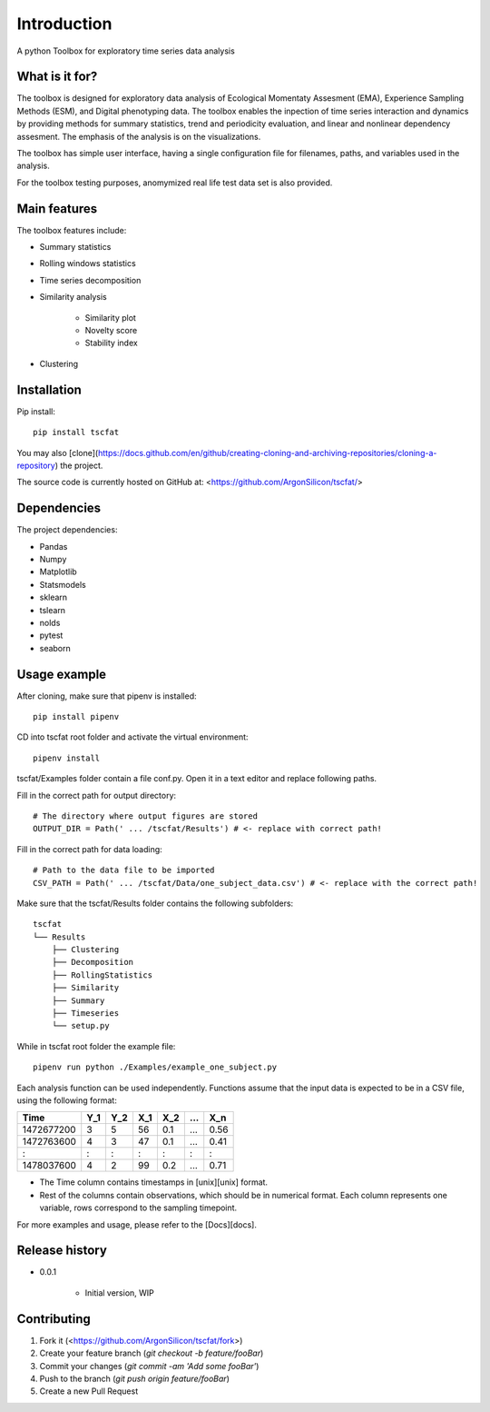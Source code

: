 Introduction
============

A python Toolbox for exploratory time series data analysis

What is it for?
---------------

The toolbox is designed for exploratory data analysis of Ecological Momentaty Assesment (EMA), Experience Sampling Methods (ESM), and Digital phenotyping data. The toolbox enables the inpection of time series interaction and dynamics by providing methods for summary statistics, trend and periodicity evaluation, and linear and nonlinear dependency assesment. The emphasis of the analysis is on the visualizations. 

The toolbox has simple user interface, having a single configuration file for filenames, paths, and variables used in the analysis.

For the toolbox testing purposes, anomymized real life test data set is also provided.

Main features
-------------

The toolbox features include:

* Summary statistics
* Rolling windows statistics
* Time series decomposition
* Similarity analysis

   * Similarity plot
   * Novelty score
   * Stability index

* Clustering

Installation
------------

Pip install::

	pip install tscfat
	
You may also [clone](https://docs.github.com/en/github/creating-cloning-and-archiving-repositories/cloning-a-repository) the project.

The source code is currently hosted on GitHub at: <https://github.com/ArgonSilicon/tscfat/>

Dependencies
------------

The project dependencies:

* Pandas
* Numpy
* Matplotlib
* Statsmodels
* sklearn
* tslearn
* nolds
* pytest
* seaborn

Usage example
-------------

After cloning, make sure that pipenv is installed::
	
	pip install pipenv

CD into tscfat root folder and activate the virtual environment::

	pipenv install 

tscfat/Examples folder contain a file conf.py. Open it in a text editor and replace following paths.

Fill in the correct path for output directory::

	# The directory where output figures are stored
	OUTPUT_DIR = Path(' ... /tscfat/Results') # <- replace with correct path!
	
Fill in the correct path for data loading::

	# Path to the data file to be imported
	CSV_PATH = Path(' ... /tscfat/Data/one_subject_data.csv') # <- replace with the correct path!

Make sure that the tscfat/Results folder contains the following subfolders::

	tscfat
	└── Results
	    ├── Clustering
	    ├── Decomposition
	    ├── RollingStatistics
	    ├── Similarity  
	    ├── Summary
	    ├── Timeseries        
	    └── setup.py
    

While in tscfat root folder the example file::

	pipenv run python ./Examples/example_one_subject.py

Each analysis function can be used independently. Functions assume that the input data is expected to be in a CSV file, using the following format:

+---------------+-------+-------+-------+-------+-------+-------+
| Time          | Y_1   | Y_2   | X_1   | X_2   | ...   | X_n   |
+===============+=======+=======+=======+=======+=======+=======+
| 1472677200    |  3    | 5     | 56    |  0.1  | ...   | 0.56  |
+---------------+-------+-------+-------+-------+-------+-------+
| 1472763600    |  4    | 3     | 47    |  0.1  | ...   | 0.41  |
+---------------+-------+-------+-------+-------+-------+-------+
|   :           |  :    | :     |  :    |  :    | :     |   :   |
+---------------+-------+-------+-------+-------+-------+-------+
| 1478037600    |  4    | 2     | 99    |  0.2  | ...   | 0.71  |
+---------------+-------+-------+-------+-------+-------+-------+

* The Time column contains timestamps in [unix][unix] format.
* Rest of the columns contain observations, which should be in numerical format. Each column represents one variable, rows correspond to the sampling timepoint. 

For more examples and usage, please refer to the [Docs][docs].

Release history
---------------

* 0.0.1

    * Initial version, WIP

Contributing
------------

1. Fork it (<https://github.com/ArgonSilicon/tscfat/fork>)
2. Create your feature branch (`git checkout -b feature/fooBar`)
3. Commit your changes (`git commit -am 'Add some fooBar'`)
4. Push to the branch (`git push origin feature/fooBar`)
5. Create a new Pull Request
